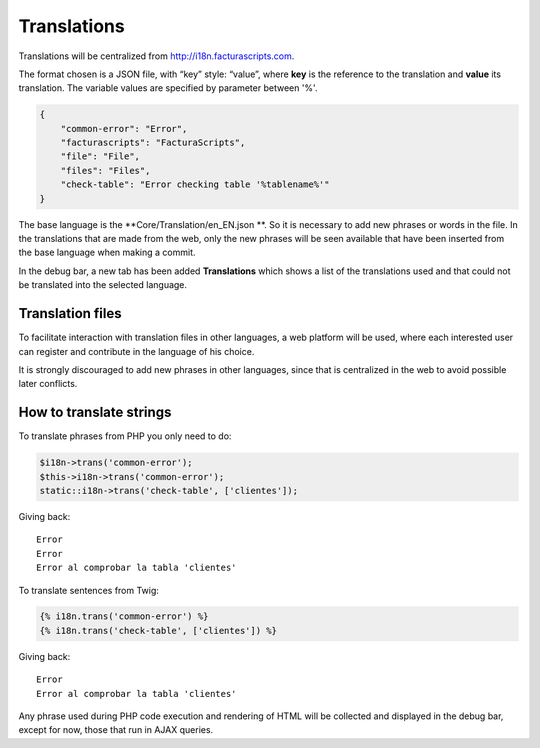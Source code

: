 .. title:: Translations
.. highlight:: rst

############
Translations
############


Translations will be centralized from http://i18n.facturascripts.com.

The format chosen is a JSON file, with “key” style: “value”, where
**key** is the reference to the translation and **value** its
translation. The variable values are specified by parameter between '%'.

.. code:: json

        {
            "common-error": "Error",
            "facturascripts": "FacturaScripts",
            "file": "File",
            "files": "Files",
            "check-table": "Error checking table '%tablename%'"
        }

The base language is the **Core/Translation/en_EN.json **.
So it is necessary to add new phrases or words in the file.
In the translations that are made from the web, only the new phrases will be seen
available that have been inserted from the base language when making a
commit.

In the debug bar, a new tab has been added
**Translations** which shows a list of the translations used and
that could not be translated into the selected language.


Translation files
-----------------

To facilitate interaction with translation files in other languages, a
web platform will be used, where each interested user can register and
contribute in the language of his choice.

It is strongly discouraged to add new phrases in other languages, since
that is centralized in the web to avoid possible later conflicts.

How to translate strings
------------------------

To translate phrases from PHP you only need to do:

.. code:: php

        $i18n->trans('common-error');
        $this->i18n->trans('common-error');
        static::i18n->trans('check-table', ['clientes']);

Giving back:

::

        Error
        Error
        Error al comprobar la tabla 'clientes'

To translate sentences from Twig:

.. code:: twig

        {% i18n.trans('common-error') %}
        {% i18n.trans('check-table', ['clientes']) %}

Giving back:

::

        Error
        Error al comprobar la tabla 'clientes'

Any phrase used during PHP code execution and rendering of HTML will be
collected and displayed in the debug bar, except for now, those that run
in AJAX queries.
